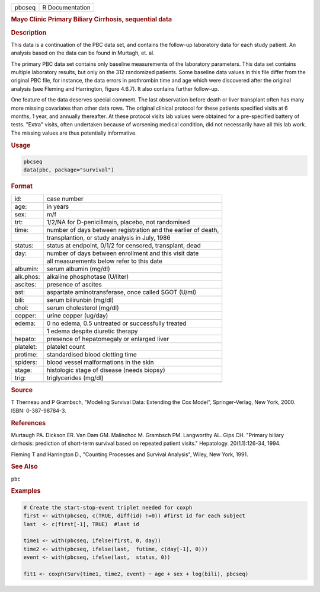 .. container::

   .. container::

      ====== ===============
      pbcseq R Documentation
      ====== ===============

      .. rubric:: Mayo Clinic Primary Biliary Cirrhosis, sequential data
         :name: mayo-clinic-primary-biliary-cirrhosis-sequential-data

      .. rubric:: Description
         :name: description

      This data is a continuation of the PBC data set, and contains the
      follow-up laboratory data for each study patient. An analysis
      based on the data can be found in Murtagh, et. al.

      The primary PBC data set contains only baseline measurements of
      the laboratory parameters. This data set contains multiple
      laboratory results, but only on the 312 randomized patients. Some
      baseline data values in this file differ from the original PBC
      file, for instance, the data errors in prothrombin time and age
      which were discovered after the original analysis (see Fleming and
      Harrington, figure 4.6.7). It also contains further follow-up.

      One feature of the data deserves special comment. The last
      observation before death or liver transplant often has many more
      missing covariates than other data rows. The original clinical
      protocol for these patients specified visits at 6 months, 1 year,
      and annually thereafter. At these protocol visits lab values were
      obtained for a pre-specified battery of tests. "Extra" visits,
      often undertaken because of worsening medical condition, did not
      necessarily have all this lab work. The missing values are thus
      potentially informative.

      .. rubric:: Usage
         :name: usage

      .. code:: R

         pbcseq
         data(pbc, package="survival")

      .. rubric:: Format
         :name: format

      ========= =============================================================
      id:       case number
      age:      in years
      sex:      m/f
      trt:      1/2/NA for D-penicillmain, placebo, not randomised
      time:     number of days between registration and the earlier of death,
      \         transplantion, or study analysis in July, 1986
      status:   status at endpoint, 0/1/2 for censored, transplant, dead
      day:      number of days between enrollment and this visit date
      \         all measurements below refer to this date
      albumin:  serum albumin (mg/dl)
      alk.phos: alkaline phosphotase (U/liter)
      ascites:  presence of ascites
      ast:      aspartate aminotransferase, once called SGOT (U/ml)
      bili:     serum bilirunbin (mg/dl)
      chol:     serum cholesterol (mg/dl)
      copper:   urine copper (ug/day)
      edema:    0 no edema, 0.5 untreated or successfully treated
      \         1 edema despite diuretic therapy
      hepato:   presence of hepatomegaly or enlarged liver
      platelet: platelet count
      protime:  standardised blood clotting time
      spiders:  blood vessel malformations in the skin
      stage:    histologic stage of disease (needs biopsy)
      trig:     triglycerides (mg/dl)
      \         
      ========= =============================================================

      .. rubric:: Source
         :name: source

      T Therneau and P Grambsch, "Modeling Survival Data: Extending the
      Cox Model", Springer-Verlag, New York, 2000. ISBN: 0-387-98784-3.

      .. rubric:: References
         :name: references

      Murtaugh PA. Dickson ER. Van Dam GM. Malinchoc M. Grambsch PM.
      Langworthy AL. Gips CH. "Primary biliary cirrhosis: prediction of
      short-term survival based on repeated patient visits." Hepatology.
      20(1.1):126-34, 1994.

      Fleming T and Harrington D., "Counting Processes and Survival
      Analysis", Wiley, New York, 1991.

      .. rubric:: See Also
         :name: see-also

      ``pbc``

      .. rubric:: Examples
         :name: examples

      .. code:: R

         # Create the start-stop-event triplet needed for coxph
         first <- with(pbcseq, c(TRUE, diff(id) !=0)) #first id for each subject
         last  <- c(first[-1], TRUE)  #last id

         time1 <- with(pbcseq, ifelse(first, 0, day))
         time2 <- with(pbcseq, ifelse(last,  futime, c(day[-1], 0)))
         event <- with(pbcseq, ifelse(last,  status, 0))

         fit1 <- coxph(Surv(time1, time2, event) ~ age + sex + log(bili), pbcseq)
